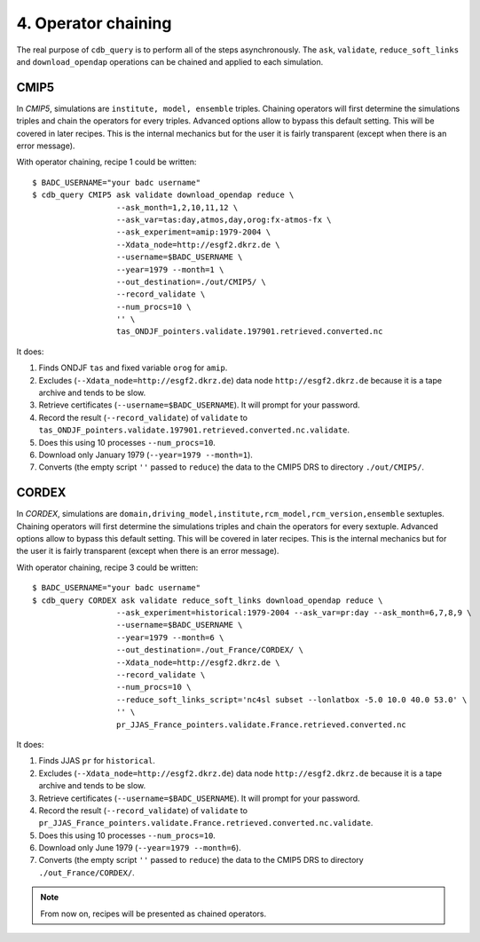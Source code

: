 4. Operator chaining
--------------------

The real purpose of ``cdb_query`` is to perform all of the steps asynchronously.
The ``ask``, ``validate``, ``reduce_soft_links`` and ``download_opendap`` operations can be
chained and applied to each simulation.

CMIP5
^^^^^
In `CMIP5`, simulations are ``institute, model, ensemble`` triples. Chaining operators will first
determine the simulations triples and chain the operators for every triples. Advanced options allow
to bypass this default setting. This will be covered in later recipes. This is the internal mechanics
but for the user it is fairly transparent (except when there is an error message).

With operator chaining, recipe 1 could be written::

    $ BADC_USERNAME="your badc username"
    $ cdb_query CMIP5 ask validate download_opendap reduce \
                      --ask_month=1,2,10,11,12 \
                      --ask_var=tas:day,atmos,day,orog:fx-atmos-fx \
                      --ask_experiment=amip:1979-2004 \
                      --Xdata_node=http://esgf2.dkrz.de \
                      --username=$BADC_USERNAME \
                      --year=1979 --month=1 \
                      --out_destination=./out/CMIP5/ \
                      --record_validate \
                      --num_procs=10 \
                      '' \
                      tas_ONDJF_pointers.validate.197901.retrieved.converted.nc

It does:

#. Finds ONDJF ``tas`` and fixed variable ``orog`` for ``amip``.
#. Excludes (``--Xdata_node=http://esgf2.dkrz.de``) data node ``http://esgf2.dkrz.de`` because it is a tape archive and tends to be slow.
#. Retrieve certificates (``--username=$BADC_USERNAME``). It will prompt for your password.
#. Record the result (``--record_validate``) of ``validate`` to ``tas_ONDJF_pointers.validate.197901.retrieved.converted.nc.validate``.
#. Does this using 10 processes ``--num_procs=10``.
#. Download only January 1979 (``--year=1979 --month=1``).
#. Converts (the empty script ``''`` passed to ``reduce``) the data to the CMIP5 DRS to directory ``./out/CMIP5/``.


CORDEX
^^^^^^
In `CORDEX`, simulations are ``domain,driving_model,institute,rcm_model,rcm_version,ensemble`` sextuples. Chaining operators will first
determine the simulations triples and chain the operators for every sextuple. Advanced options allow
to bypass this default setting. This will be covered in later recipes. This is the internal mechanics
but for the user it is fairly transparent (except when there is an error message).

With operator chaining, recipe 3 could be written::

    $ BADC_USERNAME="your badc username"
    $ cdb_query CORDEX ask validate reduce_soft_links download_opendap reduce \ 
                      --ask_experiment=historical:1979-2004 --ask_var=pr:day --ask_month=6,7,8,9 \
                      --username=$BADC_USERNAME \
                      --year=1979 --month=6 \
                      --out_destination=./out_France/CORDEX/ \
                      --Xdata_node=http://esgf2.dkrz.de \
                      --record_validate \
                      --num_procs=10 \
                      --reduce_soft_links_script='nc4sl subset --lonlatbox -5.0 10.0 40.0 53.0' \
                      '' \
                      pr_JJAS_France_pointers.validate.France.retrieved.converted.nc

It does:

#. Finds JJAS ``pr`` for ``historical``.
#. Excludes (``--Xdata_node=http://esgf2.dkrz.de``) data node ``http://esgf2.dkrz.de`` because it is a tape archive and tends to be slow.
#. Retrieve certificates (``--username=$BADC_USERNAME``). It will prompt for your password.
#. Record the result (``--record_validate``) of ``validate`` to ``pr_JJAS_France_pointers.validate.France.retrieved.converted.nc.validate``.
#. Does this using 10 processes ``--num_procs=10``.
#. Download only June 1979 (``--year=1979 --month=6``).
#. Converts (the empty script ``''`` passed to ``reduce``) the data to the CMIP5 DRS to directory ``./out_France/CORDEX/``.

.. note:: From now on, recipes will be presented as chained operators.
